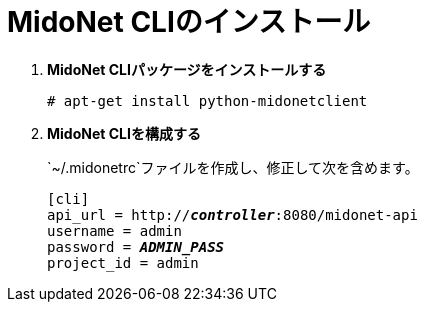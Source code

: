 = MidoNet CLIのインストール

. *MidoNet CLIパッケージをインストールする*
+
====
[source]
----
# apt-get install python-midonetclient
----
====

. *MidoNet CLIを構成する*
+
====
`~/.midonetrc`ファイルを作成し、修正して次を含めます。

[literal,subs="quotes"]
----
[cli]
api_url = http://*_controller_*:8080/midonet-api
username = admin
password = *_ADMIN_PASS_*
project_id = admin
----
====

